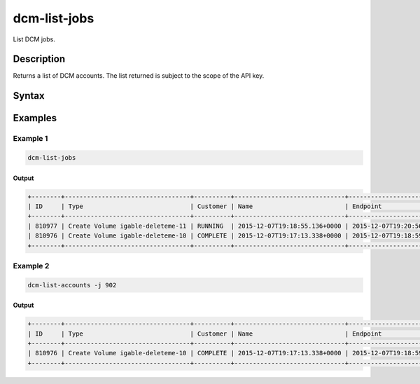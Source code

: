 .. raw:: latex
  
      \newpage

.. _dcm_list_jobs:

dcm-list-jobs
-------------

List DCM jobs.

Description
~~~~~~~~~~~

Returns a list of DCM accounts. The list returned is subject to the scope of the API key.

Syntax
~~~~~~

.. program-output:: dcm-list-jobs -h


Examples
~~~~~~~~

Example 1
^^^^^^^^^

.. code-block:: bash

   dcm-list-jobs

Output
%%%%%%

.. code-block:: bash

   +--------+----------------------------------+----------+------------------------------+------------------------------+---------------------------------+
   | ID     | Type                             | Customer | Name                         | Endpoint                     | Status                          |
   +--------+----------------------------------+----------+------------------------------+------------------------------+---------------------------------+
   | 810977 | Create Volume igable-deleteme-11 | RUNNING  | 2015-12-07T19:18:55.136+0000 | 2015-12-07T19:20:56.542+0000 | Checking provider volume status |
   | 810976 | Create Volume igable-deleteme-10 | COMPLETE | 2015-12-07T19:17:13.338+0000 | 2015-12-07T19:18:59.810+0000 | 127703                          |
   +--------+----------------------------------+----------+------------------------------+------------------------------+---------------------------------+

Example 2
^^^^^^^^^

.. code-block:: bash

   dcm-list-accounts -j 902

Output
%%%%%%

.. code-block:: bash

   +--------+----------------------------------+----------+------------------------------+------------------------------+--------+
   | ID     | Type                             | Customer | Name                         | Endpoint                     | Status |
   +--------+----------------------------------+----------+------------------------------+------------------------------+--------+
   | 810976 | Create Volume igable-deleteme-10 | COMPLETE | 2015-12-07T19:17:13.338+0000 | 2015-12-07T19:18:59.810+0000 | 127703 |
   +--------+----------------------------------+----------+------------------------------+------------------------------+--------+

